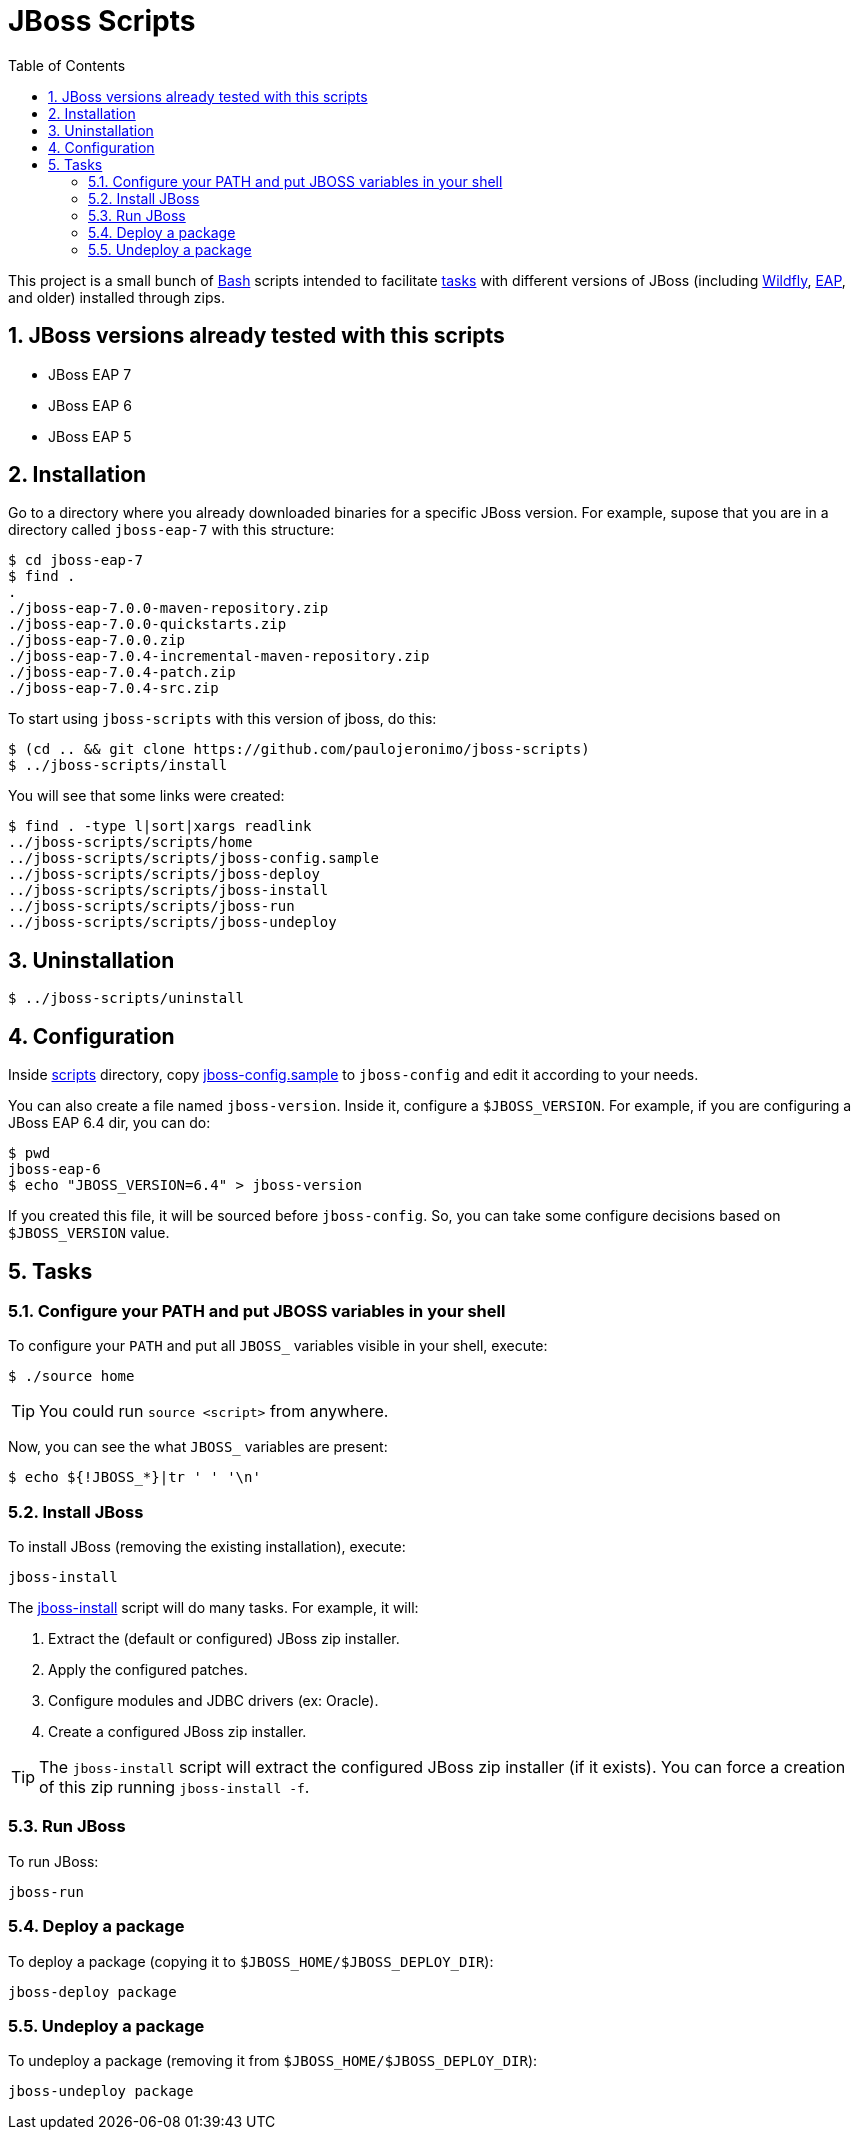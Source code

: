 = JBoss Scripts
:toc:
:numbered:

This project is a small bunch of https://www.gnu.org/software/bash/[Bash] scripts intended to facilitate <<tasks,tasks>> with different versions of JBoss (including http://wildfly.org[Wildfly], https://developers.redhat.com/products/eap/overview/[EAP], and older) installed through zips.

== JBoss versions already tested with this scripts

* JBoss EAP 7
* JBoss EAP 6
* JBoss EAP 5

== Installation

Go to a directory where you already downloaded binaries for a specific JBoss version. For example, supose that you are in a directory called `jboss-eap-7` with this structure:

----
$ cd jboss-eap-7
$ find .
.
./jboss-eap-7.0.0-maven-repository.zip
./jboss-eap-7.0.0-quickstarts.zip
./jboss-eap-7.0.0.zip
./jboss-eap-7.0.4-incremental-maven-repository.zip
./jboss-eap-7.0.4-patch.zip
./jboss-eap-7.0.4-src.zip
----

To start using `jboss-scripts` with this version of jboss, do this:

----
$ (cd .. && git clone https://github.com/paulojeronimo/jboss-scripts)
$ ../jboss-scripts/install
----

You will see that some links were created:

----
$ find . -type l|sort|xargs readlink
../jboss-scripts/scripts/home
../jboss-scripts/scripts/jboss-config.sample
../jboss-scripts/scripts/jboss-deploy
../jboss-scripts/scripts/jboss-install
../jboss-scripts/scripts/jboss-run
../jboss-scripts/scripts/jboss-undeploy
----

== Uninstallation

----
$ ../jboss-scripts/uninstall
----

== Configuration

Inside link:scripts[] directory, copy link:scripts/jboss-config.sample[jboss-config.sample] to `jboss-config` and edit it according to your needs.

You can also create a file named `jboss-version`. Inside it, configure a `$JBOSS_VERSION`. For example, if you are configuring a JBoss EAP 6.4 dir, you can do:

----
$ pwd
jboss-eap-6
$ echo "JBOSS_VERSION=6.4" > jboss-version
----

If you created this file, it will be sourced before `jboss-config`. So, you can take some configure decisions based on `$JBOSS_VERSION` value.

[[tasks]]
== Tasks

=== Configure your PATH and put JBOSS variables in your shell

To configure your `PATH` and put all `JBOSS_` variables visible in your shell, execute:

----
$ ./source home
----

[TIP]
====
You could run `source <script>` from anywhere.
====

Now, you can see the what `JBOSS_` variables are present:

----
$ echo ${!JBOSS_*}|tr ' ' '\n'
----

=== Install JBoss

To install JBoss (removing the existing installation), execute:

----
jboss-install
----

The link:scripts/jboss-install[jboss-install] script will do many tasks. For example, it will:

. Extract the (default or configured) JBoss zip installer.
. Apply the configured patches.
. Configure modules and JDBC drivers (ex: Oracle).
. Create a configured JBoss zip installer.

[TIP]
====
The `jboss-install` script will extract the configured JBoss zip installer (if it exists). You can force a creation of this zip running `jboss-install -f`.
====

=== Run JBoss

To run JBoss:

----
jboss-run
----

=== Deploy a package

To deploy a package (copying it to `$JBOSS_HOME/$JBOSS_DEPLOY_DIR`):

----
jboss-deploy package
----

=== Undeploy a package

To undeploy a package (removing it from `$JBOSS_HOME/$JBOSS_DEPLOY_DIR`):

----
jboss-undeploy package
----
